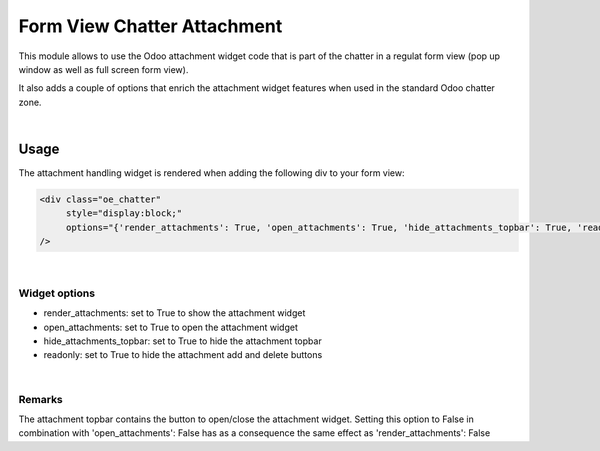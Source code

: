 ============================
Form View Chatter Attachment
============================

This module allows to use the Odoo attachment widget code that is part of the chatter
in a regulat form view (pop up window as well as full screen form view).

It also adds a couple of options that enrich the attachment widget features when used
in the standard Odoo chatter zone.

|

Usage
=====

The attachment handling widget is rendered when adding the following div to your form view:

.. code:: xml

       <div class="oe_chatter"
            style="display:block;"
            options="{'render_attachments': True, 'open_attachments': True, 'hide_attachments_topbar': True, 'readonly': True}"
       />

|

Widget options
--------------

* render_attachments: set to True to show the attachment widget
* open_attachments: set to True to open the attachment widget
* hide_attachments_topbar: set to True to hide the attachment topbar
* readonly: set to True to hide the attachment add and delete buttons

|

Remarks
-------

The attachment topbar contains the button to open/close the attachment widget.
Setting this option to False in combination with 'open_attachments': False has
as a consequence the same effect as 'render_attachments': False


